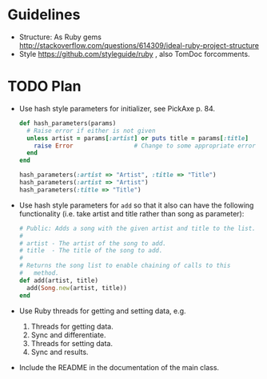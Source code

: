 * Guidelines
- Structure: As Ruby gems http://stackoverflow.com/questions/614309/ideal-ruby-project-structure
- Style https://github.com/styleguide/ruby , also TomDoc forcomments.
* TODO Plan
- Use hash style parameters for initializer, see PickAxe p. 84.
  #+begin_src ruby
    def hash_parameters(params)
      # Raise error if either is not given
      unless artist = params[:artist] or puts title = params[:title]
        raise Error                 # Change to some appropriate error
      end
    end

    hash_parameters(:artist => "Artist", :title => "Title")
    hash_parameters(:artist => "Artist")
    hash_parameters(:title => "Title")
  #+end_src
- Use hash style parameters for =add= so that it also can have the following functionality (i.e. take artist and title rather than song as parameter):
  #+begin_src ruby
    # Public: Adds a song with the given artist and title to the list.
    #
    # artist - The artist of the song to add.
    # title  - The title of the song to add.
    #
    # Returns the song list to enable chaining of calls to this
    #   method.
    def add(artist, title)
      add(Song.new(artist, title))
    end
  #+end_src
- Use Ruby threads for getting and setting data, e.g.
  1. Threads for getting data.
  2. Sync and differentiate.
  3. Threads for setting data.
  4. Sync and results.
- Include the README in the documentation of the main class.
